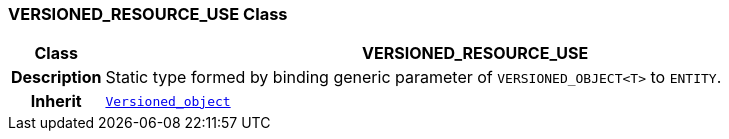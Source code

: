 === VERSIONED_RESOURCE_USE Class

[cols="^1,3,5"]
|===
h|*Class*
2+^h|*VERSIONED_RESOURCE_USE*

h|*Description*
2+a|Static type formed by binding generic parameter of `VERSIONED_OBJECT<T>` to `ENTITY`.

h|*Inherit*
2+|`link:/releases/BASE/{base_release}/change_control.html#_versioned_object_class[Versioned_object^]`

|===
